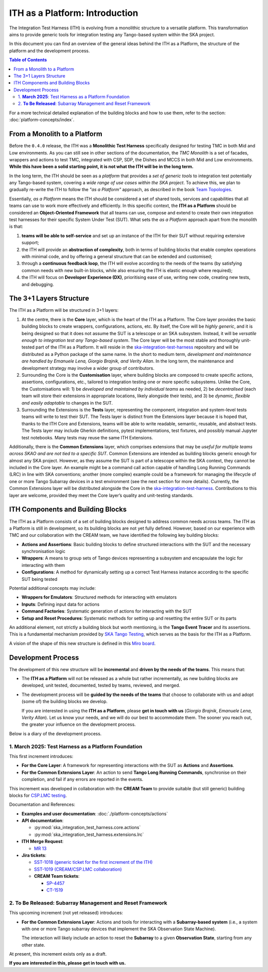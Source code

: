ITH as a Platform: Introduction
================================

The Integration Test Harness (ITH) is evolving from a monolithic structure
to a versatile platform. This transformation aims to provide generic tools
for integration testing any Tango-based system within the SKA project.

In this document you can find an overview of the general ideas behind the
ITH as a Platform, the structure of the platform and the development process.

.. contents:: Table of Contents
   :local:
   :depth: 2

For a more technical detailed explanation of the building blocks and how to
use them, refer to the section: :doc:`platform-concepts/index`.

From a Monolith to a Platform
--------------------------------

Before the ``0.4.0`` release, the ITH was a **Monolithic Test Harness**
specifically designed for testing TMC in both Mid and Low environments.
As you can still see in other sections of the documentation,
the *TMC Monolith* is a set of facades, wrappers and actions to test TMC,
integrated with CSP, SDP, the Dishes and MCCS in both Mid and Low
environments. **While this have been a solid starting point, it is not
what the ITH will be in the long term.**

In the long term, the ITH should be seen as a *platform* that provides a *set
of generic tools* to integration test potentially any Tango-based system,
covering a *wide range of use cases within the SKA project*. To achieve this,
we plan to gradually re-write the ITH to follow the *"as a Platform"* approach,
as described in the book `Team Topologies <https://teamtopologies.com/>`_.

Essentially, *as a Platform* means the ITH should be considered a
set of shared tools, services and capabilities that all teams can use
to work more effectively and efficiently. In this specific context, the
**ITH as a Platform** should be considered an **Object-Oriented Framework**
that all teams can use, compose and extend to create their own integration
test harnesses for their specific System Under Test (SUT). What sets the
*as a Platform* approach apart from the monolith is that:

1. **teams will be able to self-service** and set up an instance
   of the ITH for their SUT without requiring extensive support;
2. the ITH will provide an **abstraction of complexity**, both in terms of
   building blocks that enable complex operations with minimal code, and by
   offering a general structure that can be extended and customised;
3. through a **continuous feedback loop**, the ITH will evolve according
   to the needs of the teams (by satisfying common needs with new built-in
   blocks, while also ensuring the ITH is elastic enough where required);
4. the ITH will focus on **Developer Experience (DX)**, prioritising ease
   of use, writing new code, creating new tests, and debugging.

The 3+1 Layers Structure
--------------------------------

The ITH as a Platform will be structured in 3+1 layers:

1. At the centre, there is the **Core** layer, which is the heart of the
   ITH as a Platform. The Core layer provides the basic building blocks
   to create wrappers, configurations, actions, etc. By itself,
   the Core will be *highly generic*, and it is being designed so that it
   does not assume the SUT is a telescope or an SKA subsystem. Instead, it
   will be *versatile enough to integration test any Tango-based system*.
   The Core layer will be the most stable and thoroughly unit-tested part
   of the ITH as a Platform. It will reside in the
   `ska-integration-test-harness <https://gitlab.com/ska-telescope/ska-integration-test-harness/>`_
   repository and will be distributed as a Python package of the same name.
   In the short to medium term, *development and maintenance are handled by
   Emanuele Lena, Giorgio Brajnik, and Verity Allan*. In the long term,
   the maintenance and development strategy may involve a wider group of
   contributors.

2. Surrounding the Core is the **Customisation** layer, where building blocks
   are composed to create specific actions, assertions, configurations,
   etc., tailored to integration testing one or more specific subsystems.
   Unlike the Core, the Customisations will: 1) be *developed and maintained
   by individual teams* as needed, 2) be *decentralised* (each team will
   store their extensions in appropriate locations, likely alongside
   their tests), and 3) be *dynamic, flexible and easily adaptable* to
   changes in the SUT.

3. Surrounding the Extensions is the **Tests** layer, representing
   the component, integration and system-level tests teams will write
   to test their SUT. The Tests layer is distinct from the Extensions
   layer because it is hoped that, thanks to the ITH Core and Extensions,
   teams will be able to write readable, semantic, reusable, and
   abstract tests. The Tests layer may include Gherkin definitions, pytest
   implementations, test fixtures, and possibly manual Jupyter test
   notebooks. Many tests may reuse the same ITH Extensions.

Additionally, there is the **Common Extensions** layer, which comprises
extensions that may be *useful for multiple teams across SKAO
and are not tied to a specific SUT*. Common Extensions are intended as building blocks generic
enough for almost any SKA project. However, as they assume the SUT is part
of a telescope within the SKA context, they cannot be included in the
Core layer. An example might be a command call action capable of handling
Long Running Commands (LRC) in line with SKA conventions; another
(more complex) example could be a framework for managing the lifecycle
of one or more Tango Subarray devices in a test environment
(see the next section for more details). Currently, the
Common Extensions layer will be distributed alongside the Core in
the `ska-integration-test-harness <https://gitlab.com/ska-telescope/ska-integration-test-harness/>`_.
Contributions to this layer are welcome, provided they meet the
Core layer’s quality and unit-testing standards.


ITH Components and Building Blocks
------------------------------------

The ITH as a Platform consists of a set of building blocks designed to
address common needs across teams. The ITH as a Platform is still in
development, so its building blocks are not yet fully defined. However,
based on our experience with TMC and our collaboration with the CREAM
team, we have identified the following key building blocks:

- **Actions and Assertions**: Basic building blocks to define structured
  interactions with the SUT and the necessary synchronisation logic
- **Wrappers**: A means to group sets of Tango devices representing a
  subsystem and encapsulate the logic for interacting with them
- **Configurations**: A method for dynamically setting up a correct
  Test Harness instance according to the specific SUT being tested

Potential additional concepts may include:

- **Wrappers for Emulators**: Structured methods for interacting with emulators
- **Inputs**: Defining input data for actions
- **Command Factories**: Systematic generation of actions for interacting
  with the SUT
- **Setup and Reset Procedures**: Systematic methods for setting up and
  resetting the entire SUT or its parts

An additional element, not strictly a building block but worth mentioning,
is the **Tango Event Tracer** and its assertions. This is a fundamental
mechanism provided by
`SKA Tango Testing <https://developer.skao.int/projects/ska-tango-testing/en/latest/>`_,
which serves as the basis for the ITH as a Platform.

A vision of the shape of this new structure is defined in this
`Miro board <https://miro.com/app/board/uXjVL7Eop40=/>`_.


.. _development_process:

Development Process
-------------------

The development of this new structure will be **incremental** and **driven by 
the needs of the teams**. This means that:

- The **ITH as a Platform** will not be released as a whole but rather 
  incrementally, as new building blocks are developed, unit tested, 
  documented, tested by teams, reviewed, and merged.
- The development process will be **guided by the needs of the teams** that 
  choose to collaborate with us and adopt (some of) the building blocks we 
  develop.  

  If you are interested in using the **ITH as a Platform**, please **get in 
  touch with us** (*Giorgio Brajnik*, *Emanuele Lena*, *Verity Allan*).  
  Let us know your needs, and we will do our best to accommodate them.  
  The sooner you reach out, the greater your influence on the development 
  process.

Below is a diary of the development process.


1. **March 2025**: Test Harness as a Platform Foundation
~~~~~~~~~~~~~~~~~~~~~~~~~~~~~~~~~~~~~~~~~~~~~~~~~~~~~~~~

This first increment introduces:
   
- **For the Core Layer**: A framework for representing interactions with the  
  SUT as **Actions** and **Assertions**.
- **For the Common Extensions Layer**: An action to send **Tango Long Running  
  Commands**, synchronise on their completion, and fail if any errors are  
  reported in the events.

This increment was developed in collaboration with the **CREAM Team** to  
provide suitable (but still generic) building blocks for  
`CSP.LMC testing <https://jira.skatelescope.org/browse/CT-1519>`_.
   
Documentation and References:
   
- **Examples and user documentation**: :doc:`./platform-concepts/actions`
- **API documentation**:

  - :py:mod:`ska_integration_test_harness.core.actions`  
  - :py:mod:`ska_integration_test_harness.extensions.lrc`  
- **ITH Merge Request**:

  - `MR 13 <https://gitlab.com/ska-telescope/ska-integration-test-harness/-/merge_requests/13>`_  
- **Jira tickets**:

  - `SST-1018 (generic ticket for the first increment of the ITH) <https://jira.skatelescope.org/browse/SST-1018>`_  
  - `SST-1019 (CREAM/CSP.LMC collaboration) <https://jira.skatelescope.org/browse/SST-1019>`_  
  - **CREAM Team tickets**:

    - `SP-4457 <https://jira.skatelescope.org/browse/SP-4457>`_  
    - `CT-1519 <https://jira.skatelescope.org/browse/CT-1519>`_  


2. **To Be Released**: Subarray Management and Reset Framework
~~~~~~~~~~~~~~~~~~~~~~~~~~~~~~~~~~~~~~~~~~~~~~~~~~~~~~~~~~~~~~

This upcoming increment (not yet released) introduces:
   
- **For the Common Extensions Layer**: Actions and tools for interacting  
  with a **Subarray-based system** (i.e., a system with one or more Tango  
  subarray devices that implement the SKA Observation State Machine).  

  The interaction will likely include an action to reset the **Subarray** to  
  a given **Observation State**, starting from any other state.

At present, this increment exists only as a draft.  

**If you are interested in this, please get in touch with us.**
